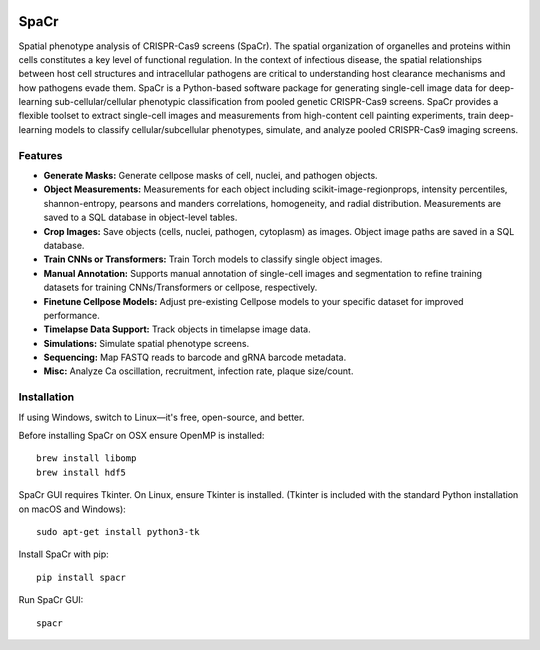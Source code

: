 .. |Documentation Status| image:: https://readthedocs.org/projects/spacr/badge/?version=latest
   :target: https://einarolafsson.github.io/spacr
.. |PyPI version| image:: https://badge.fury.io/py/spacr.svg
   :target: https://badge.fury.io/py/spacr
.. |Python version| image:: https://img.shields.io/pypi/pyversions/spacr
   :target: https://pypistats.org/packages/spacr
.. |Licence: GPL v3| image:: https://img.shields.io/github/license/EinarOlafsson/spacr
   :target: https://github.com/EinarOlafsson/spacr/blob/master/LICENSE
.. |repo size| image:: https://img.shields.io/github/repo-size/EinarOlafsson/spacr
   :target: https://github.com/EinarOlafsson/spacr/

|Documentation Status| |PyPI version| |Python version| |Licence: GPL v3| |repo size|

SpaCr
=====

Spatial phenotype analysis of CRISPR-Cas9 screens (SpaCr). The spatial organization of organelles and proteins within cells constitutes a key level of functional regulation. In the context of infectious disease, the spatial relationships between host cell structures and intracellular pathogens are critical to understanding host clearance mechanisms and how pathogens evade them. SpaCr is a Python-based software package for generating single-cell image data for deep-learning sub-cellular/cellular phenotypic classification from pooled genetic CRISPR-Cas9 screens. SpaCr provides a flexible toolset to extract single-cell images and measurements from high-content cell painting experiments, train deep-learning models to classify cellular/subcellular phenotypes, simulate, and analyze pooled CRISPR-Cas9 imaging screens.

Features
--------

-  **Generate Masks:** Generate cellpose masks of cell, nuclei, and pathogen objects.

-  **Object Measurements:** Measurements for each object including scikit-image-regionprops, intensity percentiles, shannon-entropy, pearsons and manders correlations, homogeneity, and radial distribution. Measurements are saved to a SQL database in object-level tables.

-  **Crop Images:** Save objects (cells, nuclei, pathogen, cytoplasm) as images. Object image paths are saved in a SQL database.

-  **Train CNNs or Transformers:** Train Torch models to classify single object images.

-  **Manual Annotation:** Supports manual annotation of single-cell images and segmentation to refine training datasets for training CNNs/Transformers or cellpose, respectively.

-  **Finetune Cellpose Models:** Adjust pre-existing Cellpose models to your specific dataset for improved performance.

-  **Timelapse Data Support:** Track objects in timelapse image data.

-  **Simulations:** Simulate spatial phenotype screens.

-  **Sequencing:** Map FASTQ reads to barcode and gRNA barcode metadata.

-  **Misc:** Analyze Ca oscillation, recruitment, infection rate, plaque size/count.

Installation
------------

If using Windows, switch to Linux—it's free, open-source, and better.

Before installing SpaCr on OSX ensure OpenMP is installed::

   brew install libomp
   brew install hdf5

SpaCr GUI requires Tkinter. On Linux, ensure Tkinter is installed. (Tkinter is included with the standard Python installation on macOS and Windows)::

   sudo apt-get install python3-tk

Install SpaCr with pip::

   pip install spacr

Run SpaCr GUI::

   spacr
